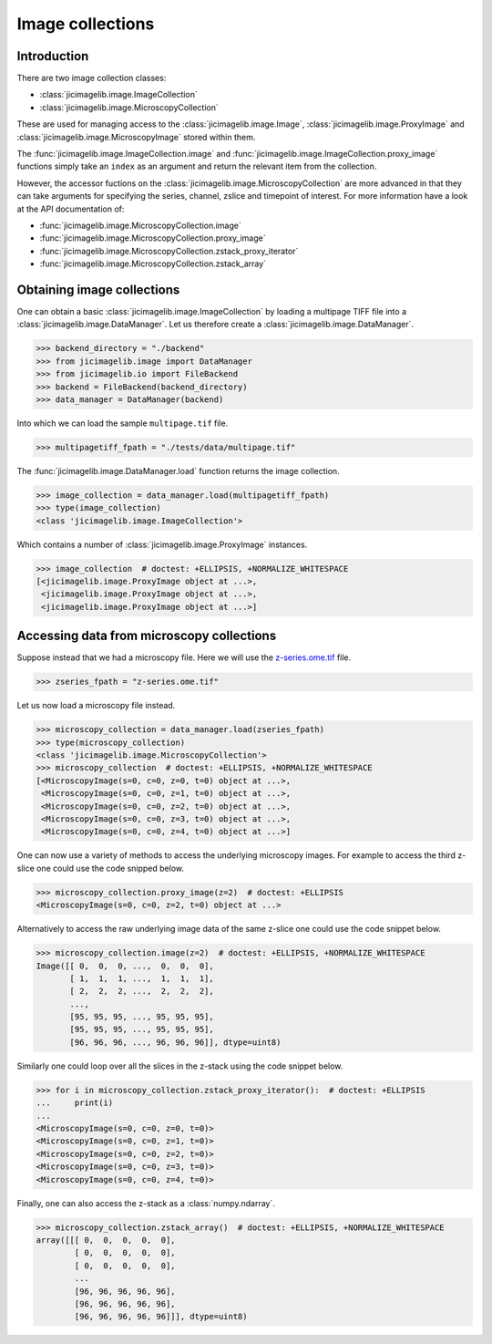 Image collections
=================

Introduction
------------

There are two image collection classes:

- :class:`jicimagelib.image.ImageCollection`
- :class:`jicimagelib.image.MicroscopyCollection`

These are used for managing access to the :class:`jicimagelib.image.Image`,
:class:`jicimagelib.image.ProxyImage` and
:class:`jicimagelib.image.MicroscopyImage` stored within them.

The :func:`jicimagelib.image.ImageCollection.image` and
:func:`jicimagelib.image.ImageCollection.proxy_image` functions simply take an
``index`` as an argument and return the relevant item from the collection.

However, the accessor fuctions on the
:class:`jicimagelib.image.MicroscopyCollection` are more advanced in that they
can take arguments for specifying the series, channel, zslice and timepoint of
interest. For more information have a look at the API documentation of:

- :func:`jicimagelib.image.MicroscopyCollection.image`
- :func:`jicimagelib.image.MicroscopyCollection.proxy_image`
- :func:`jicimagelib.image.MicroscopyCollection.zstack_proxy_iterator`
- :func:`jicimagelib.image.MicroscopyCollection.zstack_array`


Obtaining image collections
---------------------------

One can obtain a basic :class:`jicimagelib.image.ImageCollection` by loading a
multipage TIFF file into a :class:`jicimagelib.image.DataManager`.  Let us
therefore create a :class:`jicimagelib.image.DataManager`.

.. code-block:: python

    >>> backend_directory = "./backend"
    >>> from jicimagelib.image import DataManager
    >>> from jicimagelib.io import FileBackend
    >>> backend = FileBackend(backend_directory)
    >>> data_manager = DataManager(backend)

Into which we can load the sample ``multipage.tif`` file.

.. code-block:: python

    >>> multipagetiff_fpath = "./tests/data/multipage.tif"

..
    This is just to make the doctest pass.

    >>> import os.path
    >>> multipagetiff_fpath = os.path.basename(multipagetiff_fpath)
    >>> import os.path
    >>> import jicimagelib
    >>> JICIMAGLIB = os.path.dirname(jicimagelib.__file__)
    >>> multipagetiff_fpath = os.path.join(JICIMAGLIB, "..", "tests", "data", multipagetiff_fpath)

The :func:`jicimagelib.image.DataManager.load` function returns the image
collection.

.. code-block:: python

    >>> image_collection = data_manager.load(multipagetiff_fpath)
    >>> type(image_collection)
    <class 'jicimagelib.image.ImageCollection'>
    
Which contains a number of :class:`jicimagelib.image.ProxyImage` instances.

.. code-block:: python

    >>> image_collection  # doctest: +ELLIPSIS, +NORMALIZE_WHITESPACE
    [<jicimagelib.image.ProxyImage object at ...>,
     <jicimagelib.image.ProxyImage object at ...>,
     <jicimagelib.image.ProxyImage object at ...>]


.. _accessing-data-from-microscopy-collections:

Accessing data from microscopy collections
------------------------------------------

Suppose instead that we had a microscopy file. Here we will use the 
`z-series.ome.tif
<http://www.openmicroscopy.org/Schemas/Samples/2015-01/bioformats-artificial/z-series.ome.tif.zip>`_
file.

.. code-block:: python

    >>> zseries_fpath = "z-series.ome.tif"

..
    This is just to make the doctest pass.

    >>> zseries_fpath = os.path.join(JICIMAGLIB, "..", "tests", "data", zseries_fpath)


Let us now load a microscopy file instead.

.. code-block:: python

    >>> microscopy_collection = data_manager.load(zseries_fpath)
    >>> type(microscopy_collection)
    <class 'jicimagelib.image.MicroscopyCollection'>
    >>> microscopy_collection  # doctest: +ELLIPSIS, +NORMALIZE_WHITESPACE
    [<MicroscopyImage(s=0, c=0, z=0, t=0) object at ...>,
     <MicroscopyImage(s=0, c=0, z=1, t=0) object at ...>,
     <MicroscopyImage(s=0, c=0, z=2, t=0) object at ...>,
     <MicroscopyImage(s=0, c=0, z=3, t=0) object at ...>,
     <MicroscopyImage(s=0, c=0, z=4, t=0) object at ...>]


One can now use a variety of methods to access the underlying microscopy
images. For example to access the third z-slice one could use the code snipped
below.

.. code-block:: python

    >>> microscopy_collection.proxy_image(z=2)  # doctest: +ELLIPSIS
    <MicroscopyImage(s=0, c=0, z=2, t=0) object at ...>

Alternatively to access the raw underlying image data of the same z-slice one
could use the code snippet below.

.. code-block:: python

    >>> microscopy_collection.image(z=2)  # doctest: +ELLIPSIS, +NORMALIZE_WHITESPACE
    Image([[ 0,  0,  0, ...,  0,  0,  0],
           [ 1,  1,  1, ...,  1,  1,  1],
           [ 2,  2,  2, ...,  2,  2,  2],
           ..., 
           [95, 95, 95, ..., 95, 95, 95],
           [95, 95, 95, ..., 95, 95, 95],
           [96, 96, 96, ..., 96, 96, 96]], dtype=uint8)

Similarly one could loop over all the slices in the z-stack using the code
snippet below.

.. code-block:: python

    >>> for i in microscopy_collection.zstack_proxy_iterator():  # doctest: +ELLIPSIS
    ...     print(i)
    ...
    <MicroscopyImage(s=0, c=0, z=0, t=0)>
    <MicroscopyImage(s=0, c=0, z=1, t=0)>
    <MicroscopyImage(s=0, c=0, z=2, t=0)>
    <MicroscopyImage(s=0, c=0, z=3, t=0)>
    <MicroscopyImage(s=0, c=0, z=4, t=0)>


Finally, one can also access the z-stack as a :class:`numpy.ndarray`.

.. code-block:: python

    >>> microscopy_collection.zstack_array()  # doctest: +ELLIPSIS, +NORMALIZE_WHITESPACE
    array([[[ 0,  0,  0,  0,  0],
            [ 0,  0,  0,  0,  0],
            [ 0,  0,  0,  0,  0],
            ...
            [96, 96, 96, 96, 96],
            [96, 96, 96, 96, 96],
            [96, 96, 96, 96, 96]]], dtype=uint8)
    


..
    Tidy up: remove the ./backend directory we created.

    >>> import shutil
    >>> shutil.rmtree(backend_directory)
